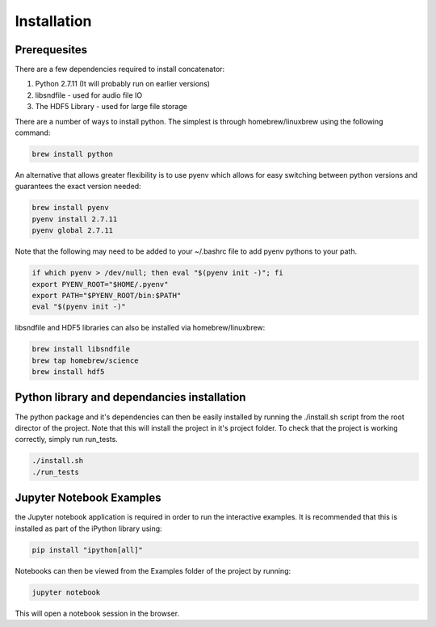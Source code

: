 Installation
============

Prerequesites
-------------

There are a few dependencies required to install concatenator:

1. Python 2.7.11 (It will probably run on earlier versions)
2. libsndfile - used for audio file IO
3. The HDF5 Library - used for large file storage

There are a number of ways to install python. The simplest is through
homebrew/linuxbrew using the following command:

.. code:: bash

    brew install python

An alternative that allows greater flexibility is to use pyenv which allows for
easy switching between python versions and guarantees the exact version needed:

.. code:: bash

    brew install pyenv
    pyenv install 2.7.11
    pyenv global 2.7.11

Note that the following may need to be added to your ~/.bashrc file to add
pyenv pythons to your path.

.. code:: bash

    if which pyenv > /dev/null; then eval "$(pyenv init -)"; fi
    export PYENV_ROOT="$HOME/.pyenv"
    export PATH="$PYENV_ROOT/bin:$PATH"
    eval "$(pyenv init -)"

libsndfile and HDF5 libraries can also be installed via homebrew/linuxbrew:

.. code:: bash

    brew install libsndfile
    brew tap homebrew/science
    brew install hdf5

Python library and dependancies installation
--------------------------------------------

The python package and it's dependencies can then be easily installed by
running the ./install.sh script from the root director of the project. Note
that this will install the project in it's project folder. To check that the
project is working correctly, simply run run_tests.

.. code:: bash

    ./install.sh
    ./run_tests

Jupyter Notebook Examples
---------------------------------------

the Jupyter notebook application is required in order to run the interactive
examples. It is recommended that this is installed as part of the iPython
library using:

.. code:: bash

    pip install "ipython[all]"

Notebooks can then be viewed from the Examples folder of the project by
running:

.. code:: bash

    jupyter notebook

This will open a notebook session in the browser.
